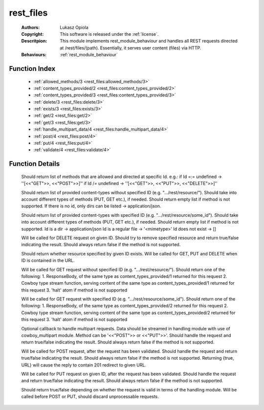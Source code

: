 .. _rest_files:

rest_files
==========

	:Authors: Lukasz Opiola
	:Copyright: This software is released under the :ref:`license`.
	:Descritpion: This module implements rest_module_behaviour and handles all REST requests directed at /rest/files/(path). Essentially, it serves user content (files) via HTTP.
	:Behaviours: :ref:`rest_module_behaviour`

Function Index
~~~~~~~~~~~~~~~

	* :ref:`allowed_methods/3 <rest_files:allowed_methods/3>`
	* :ref:`content_types_provided/2 <rest_files:content_types_provided/2>`
	* :ref:`content_types_provided/3 <rest_files:content_types_provided/3>`
	* :ref:`delete/3 <rest_files:delete/3>`
	* :ref:`exists/3 <rest_files:exists/3>`
	* :ref:`get/2 <rest_files:get/2>`
	* :ref:`get/3 <rest_files:get/3>`
	* :ref:`handle_multipart_data/4 <rest_files:handle_multipart_data/4>`
	* :ref:`post/4 <rest_files:post/4>`
	* :ref:`put/4 <rest_files:put/4>`
	* :ref:`validate/4 <rest_files:validate/4>`

Function Details
~~~~~~~~~~~~~~~~~

	.. _`rest_files:allowed_methods/3`:

	.. function:: allowed_methods(req(), binary(), binary()) -> {[binary()], req()}
		:noindex:

	Should return list of methods that are allowed and directed at specific Id. e.g.: if Id =:= undefined -> ''[<<"GET">>, <<"POST">>]'' if Id /= undefined -> ''[<<"GET">>, <<"PUT">>, <<"DELETE">>]''

	.. _`rest_files:content_types_provided/2`:

	.. function:: content_types_provided(req(), binary()) -> {[binary()], req()}
		:noindex:

	Should return list of provided content-types without specified ID (e.g. ".../rest/resource/"). Should take into account different types of methods (PUT, GET etc.), if needed. Should return empty list if method is not supported. If there is no id, only dirs can be listed -> application/json.

	.. _`rest_files:content_types_provided/3`:

	.. function:: content_types_provided(req(), binary(), binary()) -> {[binary()], req()}
		:noindex:

	Should return list of provided content-types with specified ID (e.g. ".../rest/resource/some_id"). Should take into account different types of methods (PUT, GET etc.), if needed. Should return empty list if method is not supported. Id is a dir -> application/json Id is a regular file -> '<mimetype>' Id does not exist -> []

	.. _`rest_files:delete/3`:

	.. function:: delete(req(), binary(), binary()) -> {boolean(), req()}
		:noindex:

	Will be called for DELETE request on given ID. Should try to remove specified resource and return true/false indicating the result. Should always return false if the method is not supported.

	.. _`rest_files:exists/3`:

	.. function:: exists(req(), binary(), binary()) -> {boolean(), req()}
		:noindex:

	Should return whether resource specified by given ID exists. Will be called for GET, PUT and DELETE when ID is contained in the URL.

	.. _`rest_files:get/2`:

	.. function:: get(req(), binary()) -> {term() | {stream, integer(), function()} | halt, req(), req()}
		:noindex:

	Will be called for GET request without specified ID (e.g. ".../rest/resource/"). Should return one of the following: 1. ResponseBody, of the same type as content_types_provided/1 returned for this request 2. Cowboy type stream function, serving content of the same type as content_types_provided/1 returned for this request 3. 'halt' atom if method is not supported

	.. _`rest_files:get/3`:

	.. function:: get(req(), binary(), binary()) -> {term() | {stream, integer(), function()} | halt, req(), req()}
		:noindex:

	Will be called for GET request with specified ID (e.g. ".../rest/resource/some_id"). Should return one of the following: 1. ResponseBody, of the same type as content_types_provided/2 returned for this request 2. Cowboy type stream function, serving content of the same type as content_types_provided/2 returned for this request 3. 'halt' atom if method is not supported

	.. _`rest_files:handle_multipart_data/4`:

	.. function:: handle_multipart_data(req(), binary(), binary(), term()) -> {boolean(), req()}
		:noindex:

	Optional callback to handle multipart requests. Data should be streamed in handling module with use of cowboy_multipart module. Method can be '<<"POST">> or <<"PUT">>'. Should handle the request and return true/false indicating the result. Should always return false if the method is not supported.

	.. _`rest_files:post/4`:

	.. function:: post(req(), binary(), binary(), term()) -> {boolean() | {true, binary()}, req()}
		:noindex:

	Will be called for POST request, after the request has been validated. Should handle the request and return true/false indicating the result. Should always return false if the method is not supported. Returning {true, URL} will cause the reply to contain 201 redirect to given URL.

	.. _`rest_files:put/4`:

	.. function:: put(req(), binary(), binary(), term()) -> {boolean(), req()}
		:noindex:

	Will be called for PUT request on given ID, after the request has been validated. Should handle the request and return true/false indicating the result. Should always return false if the method is not supported.

	.. _`rest_files:validate/4`:

	.. function:: validate(req(), binary(), binary(), term()) -> {boolean(), req()}
		:noindex:

	Should return true/false depending on whether the request is valid in terms of the handling module. Will be called before POST or PUT, should discard unprocessable requests.

